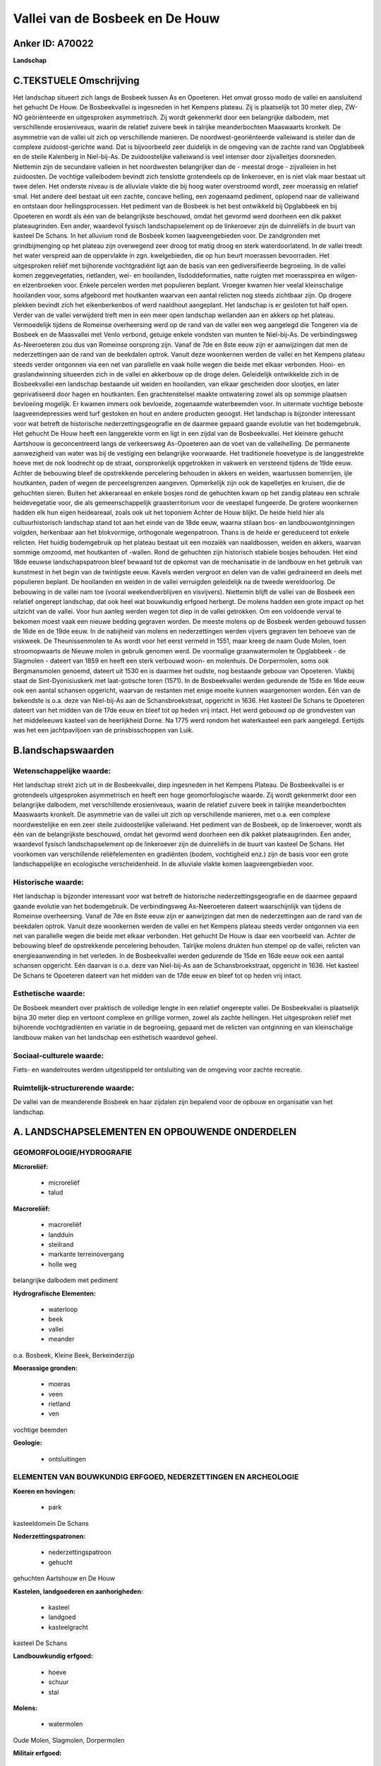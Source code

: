 Vallei van de Bosbeek en De Houw
================================

Anker ID: A70022
----------------

**Landschap**



C.TEKSTUELE Omschrijving
------------------------

Het landschap situeert zich langs de Bosbeek tussen As en Opoeteren.
Het omvat grosso modo de vallei en aansluitend het gehucht De Houw. De
Bosbeekvallei is ingesneden in het Kempens plateau. Zij is plaatselijk
tot 30 meter diep, ZW-NO geöriënteerde en uitgesproken asymmetrisch. Zij
wordt gekenmerkt door een belangrijke dalbodem, met verschillende
erosieniveaus, waarin de relatief zuivere beek in talrijke
meanderbochten Maaswaarts kronkelt. De asymmetrie van de vallei uit zich
op verschillende manieren. De noordwest-georiënteerde valleiwand is
steiler dan de complexe zuidoost-gerichte wand. Dat is bijvoorbeeld zeer
duidelijk in de omgeving van de zachte rand van Opglabbeek en de steile
Kalenberg in Niel-bij-As. De zuidoostelijke valleiwand is veel intenser
door zijvalleitjes doorsneden. Niettemin zijn de secundaire valleien in
het noordwesten belangrijker dan de - meestal droge - zijvalleien in het
zuidoosten. De vochtige valleibodem bevindt zich tenslotte grotendeels
op de linkeroever, en is niet vlak maar bestaat uit twee delen. Het
onderste niveau is de alluviale vlakte die bij hoog water overstroomd
wordt, zeer moerassig en relatief smal. Het andere deel bestaat uit een
zachte, concave helling, een zogenaamd pediment, oplopend naar de
valleiwand en ontstaan door hellingsprocessen. Het pediment van de
Bosbeek is het best ontwikkeld bij Opglabbeek en bij Opoeteren en wordt
als één van de belangrijkste beschouwd, omdat het gevormd werd doorheen
een dik pakket plateaugrinden. Een ander, waardevol fysisch
landschapselement op de linkeroever zijn de duinreliëfs in de buurt van
kasteel De Schans. In het alluvium rond de Bosbeek komen
laagveengebieden voor. De zandgronden met grindbijmenging op het plateau
zijn overwegend zeer droog tot matig droog en sterk waterdoorlatend. In
de vallei treedt het water verspreid aan de oppervlakte in zgn.
kwelgebieden, die op hun beurt moerassen bevoorraden. Het uitgesproken
reliëf met bijhorende vochtgradiënt ligt aan de basis van een
gediversifieerde begroeiing. In de vallei komen zeggevegetaties,
rietlanden, wei- en hooilanden, lisdoddeformaties, natte ruigten met
moerasspirea en wilgen- en elzenbroeken voor. Enkele percelen werden met
populieren beplant. Vroeger kwamen hier veelal kleinschalige hooilanden
voor, soms afgeboord met houtkanten waarvan een aantal relicten nog
steeds zichtbaar zijn. Op drogere plekken bevindt zich het
eikenberkenbos of werd naaldhout aangeplant. Het landschap is er
gesloten tot half open. Verder van de vallei verwijderd treft men in een
meer open landschap weilanden aan en akkers op het plateau. Vermoedelijk
tijdens de Romeinse overheersing werd op de rand van de vallei een weg
aangelegd die Tongeren via de Bosbeek en de Maasvallei met Venlo
verbond, getuige enkele vondsten van munten te Niel-bij-As. De
verbindingsweg As-Neeroeteren zou dus van Romeinse oorsprong zijn. Vanaf
de 7de en 8ste eeuw zijn er aanwijzingen dat men de nederzettingen aan
de rand van de beekdalen optrok. Vanuit deze woonkernen werden de vallei
en het Kempens plateau steeds verder ontgonnen via een net van
parallelle en vaak holle wegen die beide met elkaar verbonden. Hooi- en
graslandwinning situeerden zich in de vallei en akkerbouw op de droge
delen. Geleidelijk ontwikkelde zich in de Bosbeekvallei een landschap
bestaande uit weiden en hooilanden, van elkaar gescheiden door slootjes,
en later geprivatiseerd door hagen en houtkanten. Een grachtenstelsel
maakte ontwatering zowel als op sommige plaatsen bevloeiing mogelijk. Er
kwamen immers ook bevloeide, zogenaamde waterbeemden voor. In uitermate
vochtige beboste laagveendepressies werd turf gestoken en hout en andere
producten geoogst. Het landschap is bijzonder interessant voor wat
betreft de historische nederzettingsgeografie en de daarmee gepaard
gaande evolutie van het bodemgebruik. Het gehucht De Houw heeft een
langgerekte vorm en ligt in een zijdal van de Bosbeekvallei. Het
kleinere gehucht Aartshouw is geconcentreerd langs de verkeersweg
As-Opoeteren aan de voet van de valleihelling. De permanente
aanwezigheid van water was bij de vestiging een belangrijke voorwaarde.
Het traditionele hoevetype is de langgestrekte hoeve met de nok
loodrecht op de straat, oorspronkelijk opgetrokken in vakwerk en
versteend tijdens de 19de eeuw. Achter de bebouwing bleef de
opstrekkende percelering behouden in akkers en weiden, waartussen
bomenrijen, ijle houtkanten, paden of wegen de perceelsgrenzen aangeven.
Opmerkelijk zijn ook de kapelletjes en kruisen, die de gehuchten sieren.
Buiten het akkerareaal en enkele bosjes rond de gehuchten kwam op het
zandig plateau een schrale heidevegetatie voor, die als
gemeenschappelijk graasterritorium voor de veestapel fungeerde. De
grotere woonkernen hadden elk hun eigen heideareaal, zoals ook uit het
toponiem Achter de Houw blijkt. De heide hield hier als
cultuurhistorisch landschap stand tot aan het einde van de 18de eeuw,
waarna stilaan bos- en landbouwontginningen volgden, herkenbaar aan het
blokvormige, orthogonale wegenpatroon. Thans is de heide er gereduceerd
tot enkele relicten. Het huidig bodemgebruik op het plateau bestaat uit
een mozaiëk van naaldbossen, weiden en akkers, waarvan sommige omzoomd,
met houtkanten of -wallen. Rond de gehuchten zijn historisch stabiele
bosjes behouden. Het eind 18de eeuwse landschapspatroon bleef bewaard
tot de opkomst van de mechanisatie in de landbouw en het gebruik van
kunstmest in het begin van de twintigste eeuw. Kavels werden vergroot en
delen van de vallei gedraineerd en deels met populieren beplant. De
hooilanden en weiden in de vallei verruigden geleidelijk na de tweede
wereldoorlog. De bebouwing in de vallei nam toe (vooral
weekendverblijven en visvijvers). Niettemin blijft de vallei van de
Bosbeek een relatief ongerept landschap, dat ook heel wat bouwkundig
erfgoed herbergt. De molens hadden een grote impact op het uitzicht van
de vallei. Voor hun aanleg werden wegen tot diep in de vallei getrokken.
Om een voldoende verval te bekomen moest vaak een nieuwe bedding
gegraven worden. De meeste molens op de Bosbeek werden gebouwd tussen de
16de en de 19de eeuw. In de nabijheid van molens en nederzettingen
werden vijvers gegraven ten behoeve van de viskweek. De Theunissenmolen
te As wordt voor het eerst vermeld in 1551, maar kreeg de naam Oude
Molen, toen stroomopwaarts de Nieuwe molen in gebruik genomen werd. De
voormalige graanwatermolen te Opglabbeek - de Slagmolen - dateert van
1859 en heeft een sterk verbouwd woon- en molenhuis. De Dorpermolen,
soms ook Bergmansmolen genoemd, dateert uit 1530 en is daarmee het
oudste, nog bestaande gebouw van Opoeteren. Vlakbij staat de
Sint-Dyonisiuskerk met laat-gotische toren (1571). In de Bosbeekvallei
werden gedurende de 15de en 16de eeuw ook een aantal schansen opgericht,
waarvan de restanten met enige moeite kunnen waargenomen worden. Eén van
de bekendste is o.a. deze van Niel-bij-As aan de Schansbroekstraat,
opgericht in 1636. Het kasteel De Schans te Opoeteren dateert van het
midden van de 17de eeuw en bleef tot op heden vrij intact. Het werd
gebouwd op de grondvesten van het middeleeuws kasteel van de
heerlijkheid Dorne. Na 1775 werd rondom het waterkasteel een park
aangelegd. Eertijds was het een jachtpaviljoen van de prinsbisschoppen
van Luik.



B.landschapswaarden
-------------------


Wetenschappelijke waarde:
~~~~~~~~~~~~~~~~~~~~~~~~~

Het landschap strekt zich uit in de Bosbeekvallei, diep ingesneden in
het Kempens Plateau. De Bosbeekvallei is er grotendeels uitgesproken
asymmetrisch en heeft een hoge geomorfologische waarde. Zij wordt
gekenmerkt door een belangrijke dalbodem, met verschillende
erosieniveaus, waarin de relatief zuivere beek in talrijke
meanderbochten Maaswaarts kronkelt. De asymmetrie van de vallei uit zich
op verschillende manieren, met o.a. een complexe noordwestelijke en een
zeer steile zuidoostelijke valleiwand. Het pediment van de Bosbeek, op
de linkeroever, wordt als één van de belangrijkste beschouwd, omdat het
gevormd werd doorheen een dik pakket plateaugrinden. Een ander,
waardevol fysisch landschapselement op de linkeroever zijn de
duinreliëfs in de buurt van kasteel De Schans. Het voorkomen van
verschillende reliëfelementen en gradiënten (bodem, vochtigheid enz.)
zijn de basis voor een grote landschappelijke en ecologische
verscheidenheid. In de alluviale vlakte komen laagveengebieden voor.

Historische waarde:
~~~~~~~~~~~~~~~~~~~


Het landschap is bijzonder interessant voor wat betreft de
historische nederzettingsgeografie en de daarmee gepaard gaande evolutie
van het bodemgebruik. De verbindingsweg As-Neeroeteren dateert
waarschijnlijk van tijdens de Romeinse overheersing. Vanaf de 7de en
8ste eeuw zijn er aanwijzingen dat men de nederzettingen aan de rand van
de beekdalen optrok. Vanuit deze woonkernen werden de vallei en het
Kempens plateau steeds verder ontgonnen via een net van parallelle wegen
die beide met elkaar verbonden. Het gehucht De Houw is daar een
voorbeeld van. Achter de bebouwing bleef de opstrekkende percelering
behouden. Talrijke molens drukten hun stempel op de vallei, relicten van
energieaanwending in het verleden. In de Bosbeekvallei werden gedurende
de 15de en 16de eeuw ook een aantal schansen opgericht. Eén daarvan is
o.a. deze van Niel-bij-As aan de Schansbroekstraat, opgericht in 1636.
Het kasteel De Schans te Opoeteren dateert van het midden van de 17de
eeuw en bleef tot op heden vrij intact.

Esthetische waarde:
~~~~~~~~~~~~~~~~~~~

De Bosbeek meandert over praktisch de volledige
lengte in een relatief ongerepte vallei. De Bosbeekvallei is plaatselijk
bijna 30 meter diep en vertoont complexe en grillige vormen, zowel als
zachte hellingen. Het uitgesproken reliëf met bijhorende vochtgradiënten
en variatie in de begroeiing, gepaard met de relicten van ontginning en
van kleinschalige landbouw maken van het landschap een esthetisch
waardevol geheel.


Sociaal-culturele waarde:
~~~~~~~~~~~~~~~~~~~~~~~~~


Fiets- en wandelroutes werden
uitgestippeld ter ontsluiting van de omgeving voor zachte recreatie.

Ruimtelijk-structurerende waarde:
~~~~~~~~~~~~~~~~~~~~~~~~~~~~~~~~~

De vallei van de meanderende Bosbeek en haar zijdalen zijn bepalend
voor de opbouw en organisatie van het landschap.



A. LANDSCHAPSELEMENTEN EN OPBOUWENDE ONDERDELEN
-----------------------------------------------



GEOMORFOLOGIE/HYDROGRAFIE
~~~~~~~~~~~~~~~~~~~~~~~~~

**Microreliëf:**

 * microreliëf
 * talud


**Macroreliëf:**

 * macroreliëf
 * landduin
 * steilrand
 * markante terreinovergang
 * holle weg

belangrijke dalbodem met pediment

**Hydrografische Elementen:**

 * waterloop
 * beek
 * vallei
 * meander


o.a. Bosbeek, Kleine Beek, Berkeinderzijp

**Moerassige gronden:**

 * moeras
 * veen
 * rietland
 * ven


vochtige beemden

**Geologie:**

 * ontsluitingen



ELEMENTEN VAN BOUWKUNDIG ERFGOED, NEDERZETTINGEN EN ARCHEOLOGIE
~~~~~~~~~~~~~~~~~~~~~~~~~~~~~~~~~~~~~~~~~~~~~~~~~~~~~~~~~~~~~~~

**Koeren en hovingen:**

 * park


kasteeldomein De Schans

**Nederzettingspatronen:**

 * nederzettingspatroon
 * gehucht

gehuchten Aartshouw en De Houw

**Kastelen, landgoederen en aanhorigheden:**

 * kasteel
 * landgoed
 * kasteelgracht


kasteel De Schans

**Landbouwkundig erfgoed:**

 * hoeve
 * schuur
 * stal


**Molens:**

 * watermolen


Oude Molen, Slagmolen, Dorpermolen

**Militair erfgoed:**

 * schans


**Kerkelijk erfgoed:**

 * kerk
 * kapel


o.a. Sint-Dyonisiuskerk

**Klein historisch erfgoed:**

 * kruis


**Archeologische elementen:**
o.a. Gallo-Romeinse vondsten, industrieel-archeologisch erfgoed
(watermolens)

ELEMENTEN VAN TRANSPORT EN INFRASTRUCTUUR
~~~~~~~~~~~~~~~~~~~~~~~~~~~~~~~~~~~~~~~~~

**Wegenis:**

 * weg
 * pad
 * Romeinse weg


o.a. opstrekkend wegenpatroon tussen vallei, nederzettingen en
plateau, evenals achter De Houw

**Waterbouwkundige infrastructuur:**

 * dijk
 * sluis
 * grachtenstelsel
 * stuw



ELEMENTEN EN PATRONEN VAN LANDGEBRUIK
~~~~~~~~~~~~~~~~~~~~~~~~~~~~~~~~~~~~~

**Puntvormige elementen:**

 * bomengroep
 * solitaire boom


**Lijnvormige elementen:**

 * dreef
 * bomenrij
 * houtkant
 * houtwal
 * hagen
 * perceelsrandbegroeiing

**Kunstmatige waters:**

 * poel
 * turfput
 * vijver


**Topografie:**

 * opstrekkend
 * historisch stabiel


**Historisch stabiel landgebruik:**

 * permanent grasland
 * plaggenbodems
 * heide


o.a. akkers, heiderelicten, vochtige hooi- en weilanden

**Typische landbouwteelten:**

 * hoogstam


**Bos:**

 * naald
 * loof
 * broek
 * hakhout
 * hooghout
 * struweel


**Bijzondere waterhuishouding:**

 * ontwatering
 * vloeiweide
 * watering


o.a. kleinschalige waterbeemden

OPMERKINGEN EN KNELPUNTEN
~~~~~~~~~~~~~~~~~~~~~~~~~

Belangrijke verstoringen zijn weekend huisjes op de beboste dalflanken
en in de vallei, rioolstorten in de Bosbeek en de zijbeken, motorcross
op de steile hellingen, schaalvergroting in de landbouw ten koste van
cultuurhistorisch waardevolle structuren en gepaard met overbemesting en
eutrofiëring. De recente bebouwing levert geen bijdrage tot de
landschapswaarden.
